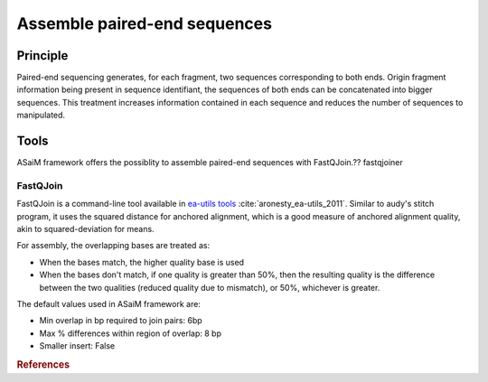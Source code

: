 .. _framework-tools-available-pretreatments-assemble:

Assemble paired-end sequences 
#############################

Principle
=========

Paired-end sequencing generates, for each fragment, two sequences corresponding to both ends. Origin fragment information being present in sequence identifiant, the sequences of both ends can be concatenated into bigger sequences. This treatment increases information contained in each sequence and reduces the number of sequences to manipulated.

Tools
=====

ASaiM framework offers the possiblity to assemble paired-end sequences with FastQJoin.?? fastqjoiner

FastQJoin
---------

FastQJoin is a command-line tool available in `ea-utils tools <https://code.google.com/p/ea-utils/>`_ :cite:`aronesty_ea-utils_2011`. Similar to audy's stitch program, it uses the squared distance for anchored alignment, which is a good measure of anchored alignment quality, akin to squared-deviation for means.

For assembly, the overlapping bases are treated as:

- When the bases match, the higher quality base is used
- When the bases don't match, if one quality is greater than 50%, then the resulting quality is the difference between the two qualities (reduced quality due to mismatch), or 50%, whichever is greater.

The default values used in ASaiM framework are:

- Min overlap in bp required to join pairs:  6bp
- Max % differences within region of overlap: 8 bp
- Smaller insert: False

.. rubric:: References

.. bibliography:: assets/references.bib
   :cited:
   :style: plain
   :filter: docname in docnames